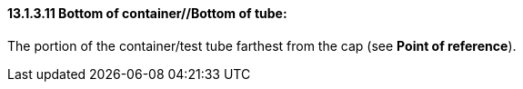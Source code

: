 ==== 13.1.3.11 Bottom of container//Bottom of tube: 

The portion of the container/test tube farthest from the cap (see *Point of reference*).


